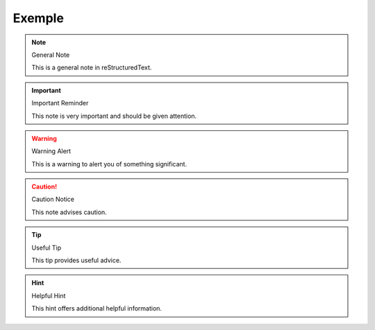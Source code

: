 ============================
Exemple
============================

.. note:: General Note

   This is a general note in reStructuredText.

.. important:: Important Reminder

   This note is very important and should be given attention.

.. warning:: Warning Alert

   This is a warning to alert you of something significant.

.. caution:: Caution Notice

   This note advises caution.

.. tip:: Useful Tip

   This tip provides useful advice.

.. hint:: Helpful Hint

   This hint offers additional helpful information.
